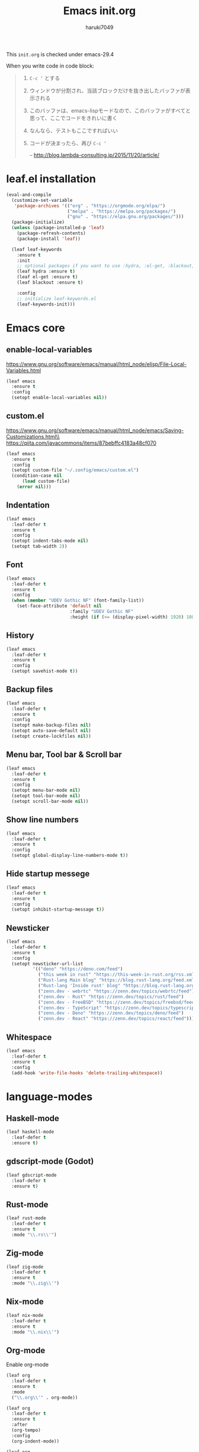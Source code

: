 #+TITLE: Emacs init.org
#+AUTHOR: haruki7049
#+STARTUP: overview

This =init.org= is checked under emacs-29.4

When you write code in code block:
#+begin_quote
    1. =C-c ‘= とする
    2. ウィンドウが分割され、当該ブロックだけを抜き出したバッファが表示される
    3. このバッファは、emacs-lispモードなので、このバッファがすべてと思って、ここでコードをきれいに書く
    4. なんなら、テストもここですればいい
    5. コードが決まったら、再び =C-c ‘=

       -- http://blog.lambda-consulting.jp/2015/11/20/article/
#+end_quote

* leaf.el installation

#+begin_src emacs-lisp
  (eval-and-compile
    (customize-set-variable
     'package-archives '(("org" . "https://orgmode.org/elpa/")
                         ("melpa" . "https://melpa.org/packages/")
                         ("gnu" . "https://elpa.gnu.org/packages/")))
    (package-initialize)
    (unless (package-installed-p 'leaf)
      (package-refresh-contents)
      (package-install 'leaf))

    (leaf leaf-keywords
      :ensure t
      :init
      ;; optional packages if you want to use :hydra, :el-get, :blackout,,,
      (leaf hydra :ensure t)
      (leaf el-get :ensure t)
      (leaf blackout :ensure t)

      :config
      ;; initialize leaf-keywords.el
      (leaf-keywords-init)))
#+end_src

* Emacs core
** enable-local-variables
https://www.gnu.org/software/emacs/manual/html_node/elisp/File-Local-Variables.html
#+begin_src emacs-lisp
  (leaf emacs
    :ensure t
    :config
    (setopt enable-local-variables nil))
#+end_src

** custom.el
https://www.gnu.org/software/emacs/manual/html_node/emacs/Saving-Customizations.html\\
https://qiita.com/javacommons/items/87bebffc4183a48cf070
#+begin_src emacs-lisp
  (leaf emacs
    :ensure t
    :config
    (setopt custom-file "~/.config/emacs/custom.el")
    (condition-case nil
        (load custom-file)
      (error nil)))
#+end_src

** Indentation

#+begin_src emacs-lisp
  (leaf emacs
    :leaf-defer t
    :ensure t
    :config
    (setopt indent-tabs-mode nil)
    (setopt tab-width 2))
#+end_src

** Font

#+begin_src emacs-lisp
  (leaf emacs
    :leaf-defer t
    :ensure t
    :config
    (when (member "UDEV Gothic NF" (font-family-list))
      (set-face-attribute 'default nil
                          :family "UDEV Gothic NF"
                          :height (if (<= (display-pixel-width) 1920) 108 130))))
#+end_src

** History

#+begin_src emacs-lisp
  (leaf emacs
    :leaf-defer t
    :ensure t
    :config
    (setopt savehist-mode t))
#+end_src

** Backup files

#+begin_src emacs-lisp
  (leaf emacs
    :leaf-defer t
    :ensure t
    :config
    (setopt make-backup-files nil)
    (setopt auto-save-default nil)
    (setopt create-lockfiles nil))
#+end_src

** Menu bar, Tool bar & Scroll bar

#+begin_src emacs-lisp
  (leaf emacs
    :leaf-defer t
    :ensure t
    :config
    (setopt menu-bar-mode nil)
    (setopt tool-bar-mode nil)
    (setopt scroll-bar-mode nil))
#+end_src

** Show line numbers

#+begin_src emacs-lisp
  (leaf emacs
    :leaf-defer t
    :ensure t
    :config
    (setopt global-display-line-numbers-mode t))
#+end_src

** Hide startup messege

#+begin_src emacs-lisp
  (leaf emacs
    :leaf-defer t
    :ensure t
    :config
    (setopt inhibit-startup-message t))
#+end_src

** Newsticker

#+begin_src emacs-lisp
  (leaf emacs
    :leaf-defer t
    :ensure t
    :config
    (setopt newsticker-url-list
            '(("deno" "https://deno.com/feed")
              ("this week in rust" "https://this-week-in-rust.org/rss.xml")
              ("Rust-lang Main blog" "https://blog.rust-lang.org/feed.xml")
              ("Rust-lang 'Inside rust' blog" "https://blog.rust-lang.org/inside-rust/feed.xml")
              ("zenn.dev - webrtc" "https://zenn.dev/topics/webrtc/feed")
              ("zenn.dev - Rust" "https://zenn.dev/topics/rust/feed")
              ("zenn.dev - FreeBSD" "https://zenn.dev/topics/freebsd/feed")
              ("zenn.dev - TypeScript" "https://zenn.dev/topics/typescript/feed")
              ("zenn.dev - Deno" "https://zenn.dev/topics/deno/feed")
              ("zenn.dev - React" "https://zenn.dev/topics/react/feed"))))
#+end_src

** Whitespace

#+begin_src emacs-lisp
  (leaf emacs
    :leaf-defer t
    :ensure t
    :config
    (add-hook 'write-file-hooks 'delete-trailing-whitespace))
#+end_src

* language-modes
** Haskell-mode

#+begin_src emacs-lisp
  (leaf haskell-mode
    :leaf-defer t
    :ensure t)
#+end_src

** gdscript-mode (Godot)

#+begin_src emacs-lisp
  (leaf gdscript-mode
    :leaf-defer t
    :ensure t)
#+end_src

** Rust-mode

#+begin_src emacs-lisp
  (leaf rust-mode
    :leaf-defer t
    :ensure t
    :mode "\\.rs\\'")
#+end_src

** Zig-mode

#+begin_src emacs-lisp
  (leaf zig-mode
    :leaf-defer t
    :ensure t
    :mode "\\.zig\\'")
#+end_src

** Nix-mode

#+begin_src emacs-lisp
  (leaf nix-mode
    :leaf-defer t
    :ensure t
    :mode "\\.nix\\'")
#+end_src

** Org-mode

Enable org-mode

#+begin_src emacs-lisp
  (leaf org
    :leaf-defer t
    :ensure t
    :mode
    ("\\.org\\'" . org-mode))

  (leaf org
    :leaf-defer t
    :ensure t
    :after
    (org-tempo)
    :config
    (org-indent-mode))

  (leaf org
    :leaf-defer t
    :ensure t
    :config
    (require 'org-tempo))
#+end_src

org-file converter to Markdown

#+begin_src emacs-lisp
  (leaf org
    :leaf-defer t
    :ensure t
    :config
    (require 'ox-md))
#+end_src

Set Org directory. The directory was set as =~/Notes=
Run =git clone https://github.com/haruki7049/Notes.git=

#+begin_src emacs-lisp
  (leaf org
    :leaf-defer t
    :ensure t
    :config
    (setopt org-agenda-files '("~/Notes" "~/Notes/diary")))
#+end_src

Don't use the emacs-standard holidays on calendar

#+begin_src emacs-lisp
  (leaf org
    :leaf-defer t
    :ensure t
    :config
    (setopt calendar-holidays nil))
#+end_src

Use underline in agenda

#+begin_src emacs-lisp
  (leaf org
    :leaf-defer t
    :ensure t
    :config
    (setopt hl-line-face 'underline)
    :hook
    (org-agenda-mode hl-line-mode))
#+end_src

#+begin_src emacs-lisp
  (leaf org
    :leaf-defer t
    :ensure t
    :config
    (setopt org-enforce-todo-dependencies t))
#+end_src

Org-mode todo keywords

#+begin_src emacs-lisp
  (leaf org
    :leaf-defer t
    :ensure t
    :config
    (setopt org-todo-keywords
            '((sequence "TODO(t)" "WAITING(w)" "|" "DONE(d)" "CANCELED(c@)"))))
#+end_src

* IME

#+begin_src emacs-lisp
  (leaf ddskk
    :leaf-defer t
    :ensure t
    :bind
    ("C-x C-j" . skk-mode))
#+end_src

* Theme

#+begin_src emacs-lisp
  (leaf dracula-theme
    :ensure t
    :config
    (load-theme 'dracula t))
#+end_src

* UI

#+begin_src emacs-lisp
  (leaf vertico
    :leaf-defer t
    :ensure t
    :config
    (vertico-mode))
#+end_src

* Tools
** direnv

#+begin_src emacs-lisp
  (leaf envrc
    :leaf-defer t
    :ensure t
    :hook
    (after-init . envrc-global-mode))
#+end_src

** Git

#+begin_src emacs-lisp
  (leaf magit
    :leaf-defer t
    :ensure t)
#+end_src

** Mail client

#+begin_src emacs-lisp
  ;;(leaf mu4e
  ;;  :leaf-defer t
  ;;  :ensure t)
#+end_src
